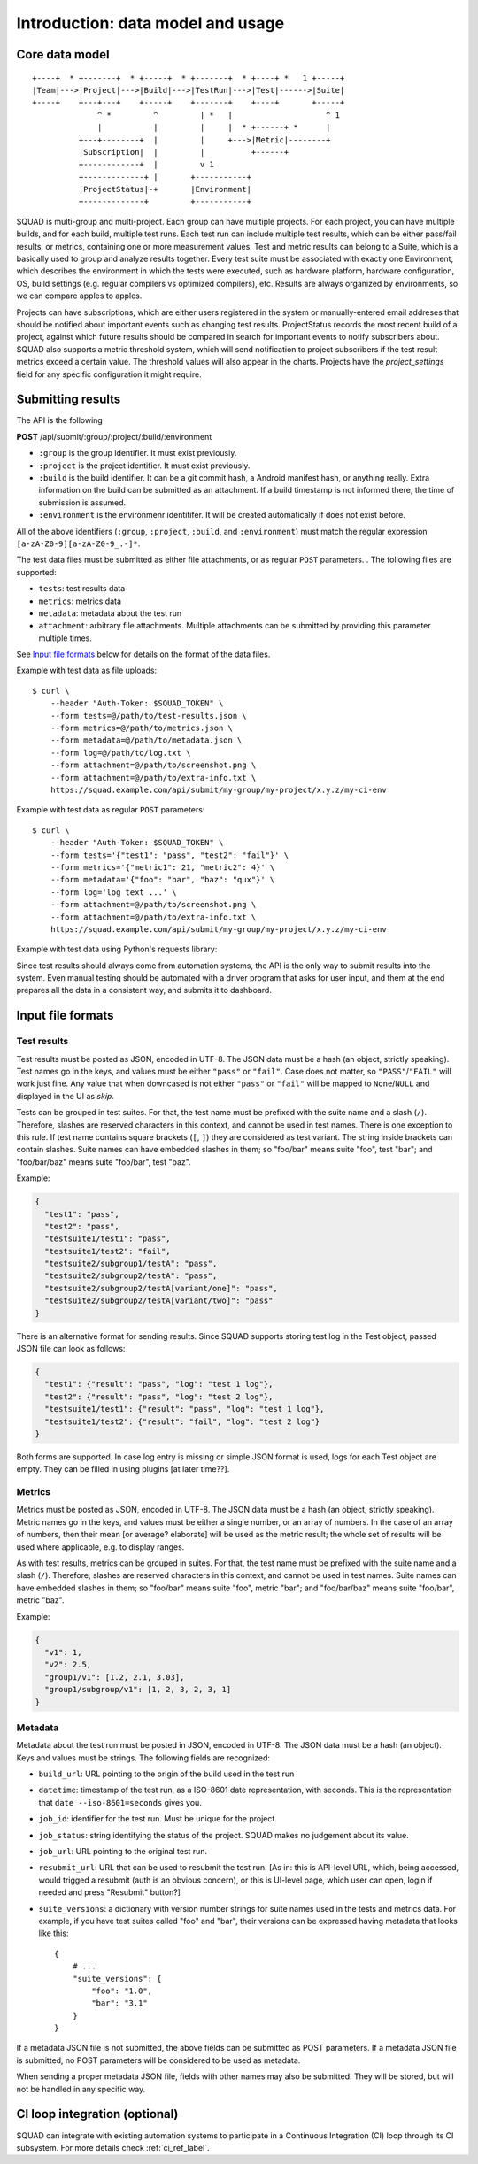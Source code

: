 ==================================
Introduction: data model and usage
==================================

Core data model
---------------

::

    +----+  * +-------+  * +-----+  * +-------+  * +----+ *   1 +-----+
    |Team|--->|Project|--->|Build|--->|TestRun|--->|Test|------>|Suite|
    +----+    +---+---+    +-----+    +-------+    +----+       +-----+
                  ^ *         ^         | *   |                    ^ 1
                  |           |         |     |  * +------+ *      |
              +---+--------+  |         |     +--->|Metric|--------+
              |Subscription|  |         |          +------+
              +------------+  |         v 1
              +-------------+ |       +-----------+
              |ProjectStatus|-+       |Environment|
              +-------------+         +-----------+

SQUAD is multi-group and multi-project. Each group can have multiple
projects. For each project, you can have multiple builds, and for each
build, multiple test runs. Each test run can include multiple test
results, which can be either pass/fail results, or metrics, containing
one or more measurement values. Test and metric results can belong to a
Suite, which is a basically used to group and analyze results together.
Every test suite must be associated with exactly one Environment, which
describes the environment in which the tests were executed, such as
hardware platform, hardware configuration, OS, build settings (e.g.
regular compilers vs optimized compilers), etc. Results are always
organized by environments, so we can compare apples to apples.

Projects can have subscriptions, which are either users registered in the system or manually-entered
email addreses that should be notified about important events such as changing
test results. ProjectStatus records the most recent build of a project, against
which future results should be compared in search for important events to
notify subscribers about. SQUAD also supports a metric threshold system, which
will send notification to project subscribers if the test result metrics exceed
a certain value. The threshold values will also appear in the charts. Projects 
have the `project_settings` field for any specific configuration it might require.

.. _result_submit_ref_label:

Submitting results
------------------

The API is the following

**POST** /api/submit/:group/:project/:build/:environment

-  ``:group`` is the group identifier. It must exist previously.
-  ``:project`` is the project identifier. It must exist previously.
-  ``:build`` is the build identifier. It can be a git commit hash, a
   Android manifest hash, or anything really. Extra information on the
   build can be submitted as an attachment. If a build timestamp is not
   informed there, the time of submission is assumed.
-  ``:environment`` is the environmenr identitifer. It will be created
   automatically if does not exist before.

All of the above identifiers (``:group``, ``:project``, ``:build``, and
``:environment``) must match the regular expression
``[a-zA-Z0-9][a-zA-Z0-9_.-]*``.

The test data files must be submitted as either file attachments, or as
regular ``POST`` parameters.  . The following files are supported:

-  ``tests``: test results data
-  ``metrics``: metrics data
-  ``metadata``: metadata about the test run
- ``attachment``: arbitrary file attachments. Multiple attachments can
  be submitted by providing this parameter multiple times.

See `Input file formats <#input-file-formats>`__ below for details on
the format of the data files.

Example with test data as file uploads::

    $ curl \
        --header "Auth-Token: $SQUAD_TOKEN" \
        --form tests=@/path/to/test-results.json \
        --form metrics=@/path/to/metrics.json \
        --form metadata=@/path/to/metadata.json \
        --form log=@/path/to/log.txt \
        --form attachment=@/path/to/screenshot.png \
        --form attachment=@/path/to/extra-info.txt \
        https://squad.example.com/api/submit/my-group/my-project/x.y.z/my-ci-env

Example with test data as regular ``POST`` parameters::

    $ curl \
        --header "Auth-Token: $SQUAD_TOKEN" \
        --form tests='{"test1": "pass", "test2": "fail"}' \
        --form metrics='{"metric1": 21, "metric2": 4}' \
        --form metadata='{"foo": "bar", "baz": "qux"}' \
        --form log='log text ...' \
        --form attachment=@/path/to/screenshot.png \
        --form attachment=@/path/to/extra-info.txt \
        https://squad.example.com/api/submit/my-group/my-project/x.y.z/my-ci-env

Example with test data using Python's requests library:

.. code:: python
    import json
    import requests
    import os

    tests = json.dumps({"test1": "pass", "test2": "fail"})
    metrics = json.dumps({"metric1": 21, "metric2": 4})
    metadata = json.dumps({"foo": "bar", "baz": "qux"})
    log = 'log text ...'

    headers = {"Auth-Token": os.getenv('SQUAD_TOKEN')}
    url = 'https://squad.example.com/api/submit/my-group/my-project/x.y.z/my-ci-env'
    data = {"metadata": metadata, "log": log, "tests": tests_file}

    result = requests.post(url, headers=headers, data=data)
    if not result.ok:
        print(f"Error submitting to qa-reports: {result.reason}: {result.text}")


Since test results should always come from automation systems, the API
is the only way to submit results into the system. Even manual testing
should be automated with a driver program that asks for user input, and
them at the end prepares all the data in a consistent way, and submits
it to dashboard.

Input file formats
------------------

Test results
~~~~~~~~~~~~

Test results must be posted as JSON, encoded in UTF-8. The JSON data
must be a hash (an object, strictly speaking). Test names go in the
keys, and values must be either ``"pass"`` or ``"fail"``. Case does not
matter, so ``"PASS"``/``"FAIL"`` will work just fine. Any value that
when downcased is not either ``"pass"`` or ``"fail"`` will be mapped to
``None``/``NULL`` and displayed in the UI as *skip*.

Tests can be grouped in test suites. For that, the test name must be
prefixed with the suite name and a slash (``/``). Therefore, slashes are
reserved characters in this context, and cannot be used in test names.
There is one exception to this rule. If test name contains square brackets
(``[``, ``]``) they are considered as test variant. The string inside
brackets can contain slashes. Suite names can have embedded slashes in
them; so "foo/bar" means suite "foo", test "bar"; and "foo/bar/baz" means
suite "foo/bar", test "baz".

Example:

.. code:: json

    {
      "test1": "pass",
      "test2": "pass",
      "testsuite1/test1": "pass",
      "testsuite1/test2": "fail",
      "testsuite2/subgroup1/testA": "pass",
      "testsuite2/subgroup2/testA": "pass",
      "testsuite2/subgroup2/testA[variant/one]": "pass",
      "testsuite2/subgroup2/testA[variant/two]": "pass"
    }

There is an alternative format for sending results. Since SQUAD supports
storing test log in the Test object, passed JSON file can look as follows:

.. code:: json

    {
      "test1": {"result": "pass", "log": "test 1 log"},
      "test2": {"result": "pass", "log": "test 2 log"},
      "testsuite1/test1": {"result": "pass", "log": "test 1 log"},
      "testsuite1/test2": {"result": "fail", "log": "test 2 log"}
    }

Both forms are supported. In case log entry is missing or simple JSON
format is used, logs for each Test object are empty. They can be filled
in using plugins [at later time??].

Metrics
~~~~~~~

Metrics must be posted as JSON, encoded in UTF-8. The JSON data must be
a hash (an object, strictly speaking). Metric names go in the keys, and
values must be either a single number, or an array of numbers. In the
case of an array of numbers, then their mean [or average? elaborate] will be used as the metric
result; the whole set of results will be used where applicable, e.g. to
display ranges.

As with test results, metrics can be grouped in suites. For that, the
test name must be prefixed with the suite name and a slash (``/``).
Therefore, slashes are reserved characters in this context, and cannot
be used in test names. Suite names can have embedded slashes in them; so
"foo/bar" means suite "foo", metric "bar"; and "foo/bar/baz" means suite
"foo/bar", metric "baz".

Example:

.. code:: json

    {
      "v1": 1,
      "v2": 2.5,
      "group1/v1": [1.2, 2.1, 3.03],
      "group1/subgroup/v1": [1, 2, 3, 2, 3, 1]
    }


Metadata
~~~~~~~~

Metadata about the test run must be posted in JSON, encoded in UTF-8.
The JSON data must be a hash (an object). Keys and values must be
strings. The following fields are recognized:

* ``build_url``: URL pointing to the origin of the build used in the
  test run
* ``datetime``: timestamp of the test run, as a ISO-8601 date
  representation, with seconds. This is the representation that ``date
  --iso-8601=seconds`` gives you.
* ``job_id``: identifier for the test run. Must be unique for the
  project.
* ``job_status``: string identifying the status of the project. SQUAD
  makes no judgement about its value.
* ``job_url``: URL pointing to the original test run.
* ``resubmit_url``: URL that can be used to resubmit the test run. [As in: this is
  API-level URL, which, being accessed, would trigged a resubmit (auth is an obvious concern),
  or this is UI-level page, which user can open, login if needed and press "Resubmit" button?]
* ``suite_versions``: a dictionary with version number strings for suite names
  used in the tests and metrics data. For example, if you have test suites
  called "foo" and "bar", their versions can be expressed having metadata that
  looks like this::

    {
        # ...
        "suite_versions": {
            "foo": "1.0",
            "bar": "3.1"
        }
    }

If a metadata JSON file is not submitted, the above fields can be
submitted as POST parameters. If a metadata JSON file is submitted, no
POST parameters will be considered to be used as metadata.

When sending a proper metadata JSON file, fields with other names may also be
submitted. They will be stored, but will not be handled in any specific
way.


CI loop integration (optional)
------------------------------

SQUAD can integrate with existing automation systems to participate in a
Continuous Integration (CI) loop through its CI subsystem. For more details
check :ref:`ci_ref_label`.
